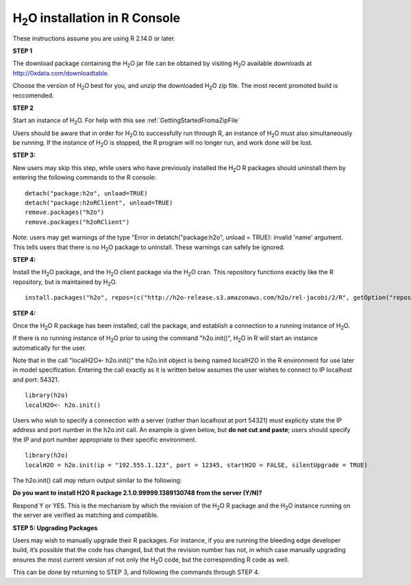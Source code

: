 

H\ :sub:`2`\ O installation in R Console
------------------------------------------


These instructions assume you are using R  2.14.0 or later.  

**STEP 1**

The download package containing the  H\ :sub:`2`\ O jar file can be
obtained by visiting H\ :sub:`2`\ O available downloads at 
`http://0xdata.com/downloadtable <http://0xdata.com/downloadtable/>`_.

Choose the version of  H\ :sub:`2`\ O best for you, and unzip the
downloaded H\ :sub:`2`\ O zip file. The most recent promoted build is
reccomended. 

**STEP 2**

Start an instance of H\ :sub:`2`\ O. For help with this see 
:ref:`GettingStartedFromaZipFile`

Users should be aware that in order for H\ :sub:`2`\ O to successfully
run through R, an instance of H\ :sub:`2`\ O must also simultaneously
be running. If the instance of H\ :sub:`2`\ O is stopped, the R
program will no longer run, and work done will be lost. 

**STEP 3:**

New users may skip this step, while users who have previously
installed the  H\ :sub:`2`\ O R packages should uninstall them by entering the
following commands to the R console:  

::

   detach("package:h2o", unload=TRUE) 
   detach("package:h2oRClient", unload=TRUE) 
   remove.packages("h2o") 
   remove.packages("h2oRClient") 


Note: users may get warnings of the type "Error in
detatch("package:h2o", unload = TRUE): invalid 'name' argument. 
This tells users that there is no  H\ :sub:`2`\ O package to uninstall. These
warnings can safely be ignored. 

**STEP 4:**

Install the H\ :sub:`2`\ O package, and the H\ :sub:`2`\ O client
package via the  H\ :sub:`2`\ O cran. This repository functions
exactly like the R repository, but is maintained by  H\ :sub:`2`\ O. 

::

  install.packages("h2o", repos=(c("http://h2o-release.s3.amazonaws.com/h2o/rel-jacobi/2/R", getOption("repos"))))
 
  

**STEP 4:**

Once the  H\ :sub:`2`\ O R package has been installed, call the
package, and establish a connection to a running instance of  H\
:sub:`2`\ O. 

If there is no running instance of  H\ :sub:`2`\ O prior to using
the command "h2o.init()",  H\ :sub:`2`\ O in R will start an instance
automatically for the user. 

Note that in the call "localH2O<- h2o.init()" the h2o.init object is
being named localH2O in the R environment for use later in model
specification. Entering the call exactly as it is written below assumes the
user wishes to connect to IP localhost and port: 54321.

::

  library(h2o)
  localH2O<- h2o.init()


Users who wish to specify a connection
with a server (rather than localhost at port 54321) must explicity
state the IP address and port number in the h2o.init call. 
An example is given below, but **do not cut and paste**; users should
specify the IP and port number appropriate to their specific
environment. 

::

  library(h2o)
  localH2O = h2o.init(ip = "192.555.1.123", port = 12345, startH2O = FALSE, silentUpgrade = TRUE) 

The h2o.init() call *may* return output similar to the following:

**Do you want to install H2O R package 2.1.0.99999.1389130748 from the
server (Y/N)?**

Respond Y or YES. This is the mechanism by which the revision of the H\ :sub:`2`\ O R 
package and the H\ :sub:`2`\ O instance running on the server are verified as matching 
and compatible. 


**STEP 5: Upgrading Packages**

Users may wish to manually upgrade their R packages. For instance, if
you are running the bleeding edge developer build, it’s possible that
the code has changed, but that the revision number has not, in which
case manually upgrading ensures the most current version of not only
the H\ :sub:`2`\ O code, but the corresponding R code as well.

This can be done by returning to STEP 3, and following the commands
through STEP 4.


 






















